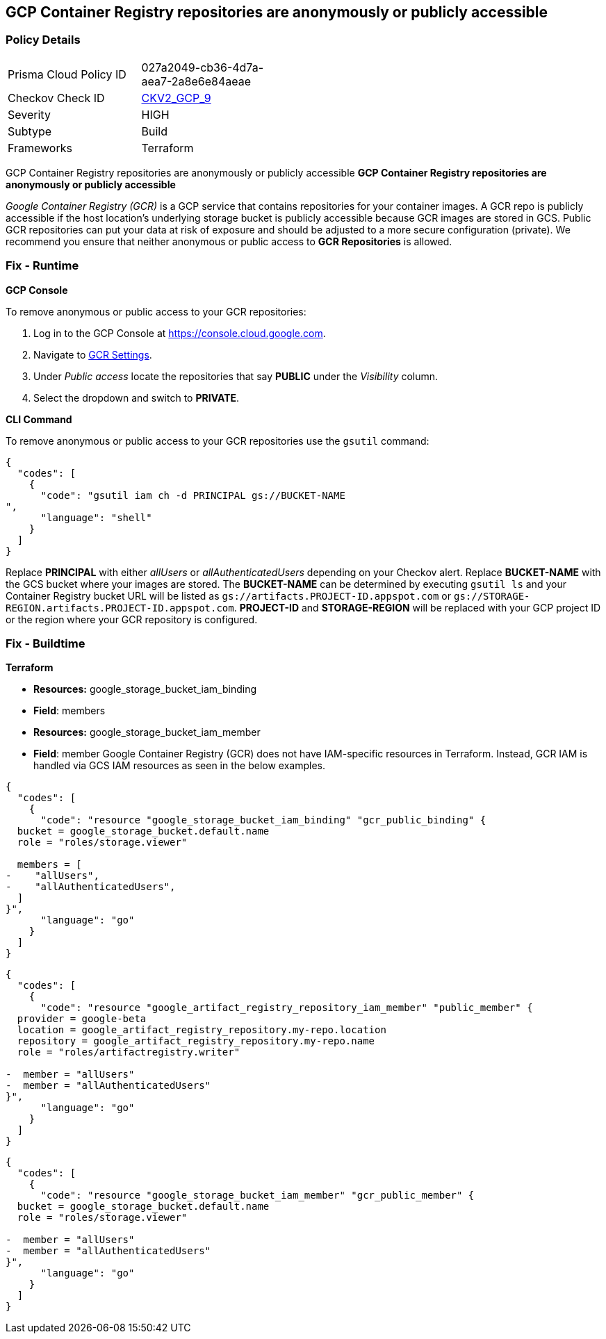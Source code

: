 == GCP Container Registry repositories are anonymously or publicly accessible


=== Policy Details 

[width=45%]
[cols="1,1"]
|=== 
|Prisma Cloud Policy ID 
| 027a2049-cb36-4d7a-aea7-2a8e6e84aeae

|Checkov Check ID 
| https://github.com/bridgecrewio/checkov/blob/main/checkov/terraform/checks/graph_checks/gcp/GCPContainerRegistryReposAreNotPubliclyAccessible.yaml[CKV2_GCP_9]

|Severity
|HIGH

|Subtype
|Build

|Frameworks
|Terraform

|=== 

GCP Container Registry repositories are anonymously or publicly accessible
*GCP Container Registry repositories are anonymously or publicly accessible* 

_Google Container Registry (GCR)_ is a GCP service that contains repositories for your container images.
A GCR repo is publicly accessible if the host location's underlying storage bucket is publicly accessible because GCR images are stored in GCS.
Public GCR repositories can put your data at risk of exposure and should be adjusted to a more secure configuration (private).
We recommend you ensure that neither anonymous or public access to *GCR Repositories* is allowed.

=== Fix - Runtime


*GCP Console* 


To remove anonymous or public access to your GCR repositories:

. Log in to the GCP Console at https://console.cloud.google.com.

. Navigate to https://console.cloud.google.com/gcr/settings[GCR Settings].

. Under _Public access_ locate the repositories that say *PUBLIC* under the _Visibility_ column.

. Select the dropdown and switch to *PRIVATE*.


*CLI Command* 


To remove anonymous or public access to your GCR repositories use the `gsutil` command:


[source,shell]
----
{
  "codes": [
    {
      "code": "gsutil iam ch -d PRINCIPAL gs://BUCKET-NAME
",
      "language": "shell"
    }
  ]
}
----
Replace *PRINCIPAL* with either _allUsers_ or _allAuthenticatedUsers_ depending on your Checkov alert.
Replace *BUCKET-NAME* with the GCS bucket where your images are stored.
The *BUCKET-NAME* can be determined by executing `gsutil ls` and your Container Registry bucket URL will be listed as `gs://artifacts.PROJECT-ID.appspot.com` or `gs://STORAGE-REGION.artifacts.PROJECT-ID.appspot.com`.
*PROJECT-ID* and *STORAGE-REGION* will be replaced with your GCP project ID or the region where your GCR repository is configured.

=== Fix - Buildtime


*Terraform* 


* *Resources:* google_storage_bucket_iam_binding
* *Field*: members
* *Resources:* google_storage_bucket_iam_member
* *Field*: member
Google Container Registry (GCR) does not have IAM-specific resources in Terraform.
Instead, GCR IAM is handled via GCS IAM resources as seen in the below examples.


[source,go]
----
{
  "codes": [
    {
      "code": "resource "google_storage_bucket_iam_binding" "gcr_public_binding" {
  bucket = google_storage_bucket.default.name
  role = "roles/storage.viewer"

  members = [
-    "allUsers",
-    "allAuthenticatedUsers",
  ]
}",
      "language": "go"
    }
  ]
}
----


[source,go]
----
{
  "codes": [
    {
      "code": "resource "google_artifact_registry_repository_iam_member" "public_member" {
  provider = google-beta
  location = google_artifact_registry_repository.my-repo.location
  repository = google_artifact_registry_repository.my-repo.name
  role = "roles/artifactregistry.writer"

-  member = "allUsers"
-  member = "allAuthenticatedUsers"
}",
      "language": "go"
    }
  ]
}
----


[source,go]
----
{
  "codes": [
    {
      "code": "resource "google_storage_bucket_iam_member" "gcr_public_member" {
  bucket = google_storage_bucket.default.name
  role = "roles/storage.viewer"

-  member = "allUsers"
-  member = "allAuthenticatedUsers"
}",
      "language": "go"
    }
  ]
}
----
